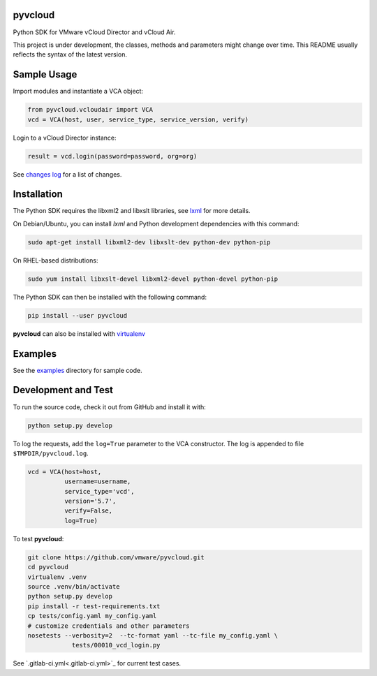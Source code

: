 pyvcloud
========

|docs-latest| |ver| |build-status|

Python SDK for VMware vCloud Director and vCloud Air.

This project is under development, the classes, methods and parameters might change over time. This README usually reflects the syntax of the latest version.

Sample Usage
============

Import modules and instantiate a VCA object:

.. code:: python

    from pyvcloud.vcloudair import VCA
    vcd = VCA(host, user, service_type, service_version, verify)

Login to a vCloud Director instance:

.. code:: python

    result = vcd.login(password=password, org=org)

See `changes log <http://pyvcloud.readthedocs.org/en/latest/changes.html>`_ for a list of changes.

Installation
============

The Python SDK requires the libxml2 and libxslt libraries, see `lxml <http://lxml.de/installation.html>`_ for more details.

On Debian/Ubuntu, you can install `lxml` and Python development dependencies with this command:

.. code:: bash

    sudo apt-get install libxml2-dev libxslt-dev python-dev python-pip

On RHEL-based distributions:

.. code:: bash

    sudo yum install libxslt-devel libxml2-devel python-devel python-pip

The Python SDK can then be installed with the following command:

.. code:: bash

    pip install --user pyvcloud

**pyvcloud** can also be installed with `virtualenv <http://docs.python-guide.org/en/latest/dev/virtualenvs/>`_

Examples
========

See the `examples <https://github.com/vmware/pyvcloud/blob/master/examples>`_ directory for sample code.

Development and Test
====================

To run the source code, check it out from GitHub and install it with:

.. code:: bash

    python setup.py develop

To log the requests, add the ``log=True`` parameter to the VCA constructor. The log is appended to file ``$TMPDIR/pyvcloud.log``.

.. code:: python

    vcd = VCA(host=host,
              username=username,
              service_type='vcd',
              version='5.7',
              verify=False,
              log=True)

To test **pyvcloud**:

.. code:: bash

    git clone https://github.com/vmware/pyvcloud.git
    cd pyvcloud
    virtualenv .venv
    source .venv/bin/activate
    python setup.py develop
    pip install -r test-requirements.txt
    cp tests/config.yaml my_config.yaml
    # customize credentials and other parameters
    nosetests --verbosity=2  --tc-format yaml --tc-file my_config.yaml \
                tests/00010_vcd_login.py

See `.gitlab-ci.yml<.gitlab-ci.yml>`_ for current test cases.

.. |build-status| image:: https://img.shields.io/travis/vmware/pyvcloud.svg?style=flat
    :alt: build status
    :scale: 100%
    :target: https://travis-ci.org/vmware/pyvcloud/

.. |docs-latest| image:: https://readthedocs.org/projects/pyvcloud/badge/?version=latest
    :alt: Documentation Status
    :scale: 100%
    :target: http://pyvcloud.readthedocs.org/en/latest/

.. |ver| image:: https://img.shields.io/pypi/v/pyvcloud.svg
    :alt: Stable Version
    :scale: 100%
    :target: https://pypi.python.org/pypi/pyvcloud
